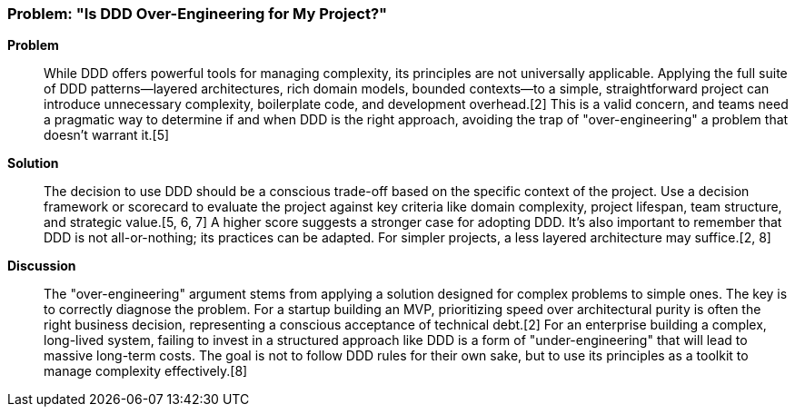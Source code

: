=== Problem: "Is DDD Over-Engineering for My Project?"

*Problem*::
While DDD offers powerful tools for managing complexity, its principles are not universally applicable. Applying the full suite of DDD patterns—layered architectures, rich domain models, bounded contexts—to a simple, straightforward project can introduce unnecessary complexity, boilerplate code, and development overhead.[2] This is a valid concern, and teams need a pragmatic way to determine if and when DDD is the right approach, avoiding the trap of "over-engineering" a problem that doesn't warrant it.[5]

*Solution*::
The decision to use DDD should be a conscious trade-off based on the specific context of the project. Use a decision framework or scorecard to evaluate the project against key criteria like domain complexity, project lifespan, team structure, and strategic value.[5, 6, 7] A higher score suggests a stronger case for adopting DDD. It's also important to remember that DDD is not all-or-nothing; its practices can be adapted. For simpler projects, a less layered architecture may suffice.[2, 8]

*Discussion*::
The "over-engineering" argument stems from applying a solution designed for complex problems to simple ones. The key is to correctly diagnose the problem. For a startup building an MVP, prioritizing speed over architectural purity is often the right business decision, representing a conscious acceptance of technical debt.[2] For an enterprise building a complex, long-lived system, failing to invest in a structured approach like DDD is a form of "under-engineering" that will lead to massive long-term costs. The goal is not to follow DDD rules for their own sake, but to use its principles as a toolkit to manage complexity effectively.[8]


